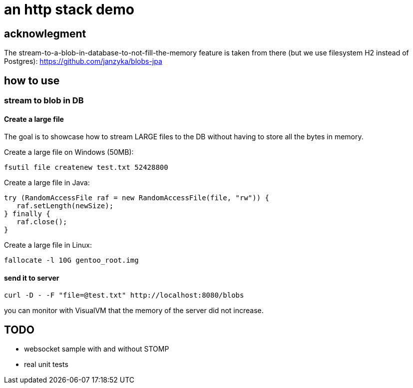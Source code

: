 = an http stack demo

== acknowlegment

The stream-to-a-blob-in-database-to-not-fill-the-memory feature is taken from there (but we use filesystem H2 instead of Postgres): https://github.com/janzyka/blobs-jpa


== how to use

=== stream to blob in DB

==== Create a large file
The goal is to showcase how to stream LARGE files to the DB without having to store all the bytes in memory.

Create a large file on Windows (50MB):

 fsutil file createnew test.txt 52428800

Create a large file in Java:

 try (RandomAccessFile raf = new RandomAccessFile(file, "rw")) {
    raf.setLength(newSize);
 } finally {
    raf.close();
 }
 
Create a large file in Linux:

 fallocate -l 10G gentoo_root.img

==== send it to server

 curl -D - -F "file=@test.txt" http://localhost:8080/blobs

you can monitor with VisualVM that the memory of the server did not increase.

== TODO

* websocket sample with and without STOMP
* real unit tests


